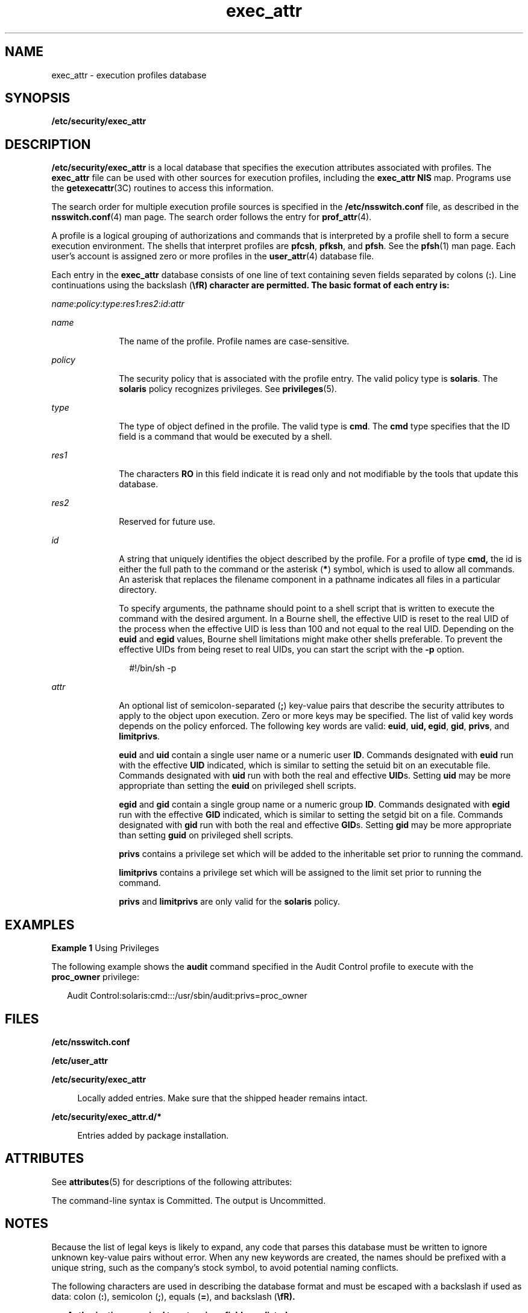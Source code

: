 '\" te
.\"  Copyright (c) 2006, 2011, Oracle and/or its affiliates. All rights reserved.
.TH exec_attr 4 "6 Jun 2011" "SunOS 5.11" "File Formats"
.SH NAME
exec_attr \- execution profiles database
.SH SYNOPSIS
.LP
.nf
\fB/etc/security/exec_attr\fR 
.fi

.SH DESCRIPTION
.sp
.LP
\fB/etc/security/exec_attr\fR is a local database that specifies the execution attributes associated with profiles. The \fBexec_attr\fR file can be used with other sources for execution profiles, including the \fBexec_attr\fR \fBNIS\fR map. Programs use the \fBgetexecattr\fR(3C) routines to access this information.
.sp
.LP
The search order for multiple execution profile sources is specified in the \fB/etc/nsswitch.conf\fR file, as described in the \fBnsswitch.conf\fR(4) man page. The search order follows the entry for \fBprof_attr\fR(4).
.sp
.LP
A profile is a logical grouping of authorizations and commands that is interpreted by a profile shell to form a secure execution environment. The shells that interpret profiles are \fBpfcsh\fR, \fBpfksh\fR, and \fBpfsh\fR. See the \fBpfsh\fR(1) man page. Each user's account is assigned zero or more profiles in the \fBuser_attr\fR(4) database file.
.sp
.LP
Each entry in the \fBexec_attr\fR database consists of one line of text containing seven fields separated by colons (\fB:\fR). Line continuations using the backslash (\fB\\fR) character are permitted. The basic format of each entry is:
.sp
.LP
\fIname\fR:\fIpolicy\fR:\fItype\fR:\fIres1\fR:\fIres2\fR:\fIid\fR:\fIattr\fR
.sp
.ne 2
.mk
.na
\fB\fIname\fR\fR
.ad
.RS 10n
.rt  
The name of the profile. Profile names are case-sensitive.
.RE

.sp
.ne 2
.mk
.na
\fB\fIpolicy\fR\fR
.ad
.RS 10n
.rt  
The security policy that is  associated  with  the profile entry. The valid policy type is \fBsolaris\fR. The  \fBsolaris\fR policy  recognizes privileges. See \fBprivileges\fR(5).
.RE

.sp
.ne 2
.mk
.na
\fB\fItype\fR\fR
.ad
.RS 10n
.rt  
The type of object defined in the  profile.  The valid type is \fBcmd\fR. The \fBcmd\fR type specifies that the ID  field  is a  command that would be executed by a shell.
.RE

.sp
.ne 2
.mk
.na
\fB\fIres1\fR\fR
.ad
.RS 10n
.rt  
The characters \fBRO\fR in this field indicate it is read only and not modifiable by the tools that update this database. 
.RE

.sp
.ne 2
.mk
.na
\fB\fIres2\fR\fR
.ad
.RS 10n
.rt  
Reserved for future use.
.RE

.sp
.ne 2
.mk
.na
\fB\fIid\fR\fR
.ad
.RS 10n
.rt  
A string that uniquely identifies the object described by the profile. For a profile of type \fBcmd,\fR the id is either the full path to the command or the asterisk (\fB*\fR) symbol, which is used to allow all commands. An asterisk that replaces the filename component in a pathname indicates all files in a particular directory.
.sp
To specify arguments, the pathname should point to a shell script that is written to execute the command with the desired argument. In a Bourne shell, the effective UID is reset to the real UID of the process when the effective UID is less than 100 and not equal to the real UID. Depending on the \fBeuid\fR and \fBegid\fR values, Bourne shell limitations might make other shells preferable. To prevent the effective UIDs from being reset to real UIDs, you can start the script with the \fB-p\fR option.
.sp
.in +2
.nf
#!/bin/sh -p
.fi
.in -2
.sp

.RE

.sp
.ne 2
.mk
.na
\fB\fIattr\fR\fR
.ad
.RS 10n
.rt  
An optional list of semicolon-separated (\fB;\fR) key-value pairs that describe the security attributes to apply to the object upon execution. Zero or more keys may be specified. The list of valid key words depends on the policy enforced. The following key words are valid: \fBeuid\fR, \fBuid,\fR \fBegid\fR, \fBgid\fR, \fBprivs\fR, and \fBlimitprivs\fR.
.sp
\fBeuid\fR and \fBuid\fR contain a single user name or a numeric user \fBID\fR. Commands designated with \fBeuid\fR run with the effective \fBUID\fR indicated, which is similar to setting the setuid bit on an executable file. Commands designated with \fBuid\fR run with both the real and effective \fBUID\fRs. Setting \fBuid\fR may be more appropriate than setting the \fBeuid\fR on privileged shell scripts.
.sp
\fBegid\fR and \fBgid\fR contain a single group name or a numeric group \fBID\fR. Commands designated with \fBegid\fR run with the effective \fBGID\fR indicated, which is similar to setting the setgid bit on a file. Commands designated with \fBgid\fR run with both the real and effective \fBGID\fRs. Setting \fBgid\fR may be more appropriate than setting \fBguid\fR on privileged shell scripts.
.sp
\fBprivs\fR contains a privilege set which will be added to the inheritable set prior to running the command.
.sp
\fBlimitprivs\fR contains a privilege set which will be assigned to the limit set prior to running the command.
.sp
\fBprivs\fR and \fBlimitprivs\fR are only valid for the \fBsolaris\fR policy.
.RE

.SH EXAMPLES
.LP
\fBExample 1 \fRUsing Privileges
.sp
.LP
The following example shows the \fBaudit\fR command specified in the Audit Control profile to execute with the \fBproc_owner\fR privilege:

.sp
.in +2
.nf
Audit Control:solaris:cmd:::/usr/sbin/audit:privs=proc_owner
.fi
.in -2
.sp

.SH FILES
.sp
.ne 2
.mk
.na
\fB\fB/etc/nsswitch.conf\fR\fR
.ad
.sp .6
.RS 4n
 
.RE

.sp
.ne 2
.mk
.na
\fB\fB/etc/user_attr\fR\fR
.ad
.sp .6
.RS 4n
 
.RE

.sp
.ne 2
.mk
.na
\fB\fB/etc/security/exec_attr\fR\fR
.ad
.sp .6
.RS 4n
Locally added entries. Make sure that the shipped header remains intact.
.RE

.sp
.ne 2
.mk
.na
\fB\fB/etc/security/exec_attr.d/*\fR\fR
.ad
.sp .6
.RS 4n
Entries added by package installation.
.RE

.SH ATTRIBUTES
.sp
.LP
See \fBattributes\fR(5) for descriptions of the following attributes:
.sp

.sp
.TS
tab() box;
cw(2.75i) |cw(2.75i) 
lw(2.75i) |lw(2.75i) 
.
ATTRIBUTE TYPEATTRIBUTE VALUE
_
Availabilitysystem/core-os
_
Interface StabilitySee below.
.TE

.sp
.LP
The command-line syntax is Committed. The output is Uncommitted.
.SH NOTES
.sp
.LP
Because the list of legal keys is likely to expand, any code that parses this database must be written to ignore unknown key-value pairs without error. When any new keywords are created, the names should be prefixed with a unique string, such as the company's stock symbol, to avoid potential naming conflicts.
.sp
.LP
The following characters are used in describing the database format and must be escaped with a backslash if used as data: colon (\fB:\fR), semicolon (\fB;\fR), equals (\fB=\fR), and backslash (\fB\\fR).
.sp
.in +2
.nf
Authorizations required to set various fields are listed:

name       profile name            solaris.profile.cmd.manage
policy     security policy         solaris.profile.cmd.manage
type       type of object defined  solaris.profile.cmd.manage
             in the profile
id full path of command            solaris.profile.cmd.manage
.fi
.in -2
.sp

.sp
.in +2
.nf
attr security attributes of the command

euid        euid of the command      solaris.profile.cmd.setuid
            process
uid         uid of the command       solaris.profile.cmd.setuid
            process
egid        egid of the command      solaris.group.assign/delegate
            process
gid         gid of the command       solaris.group.assign/delegate
            process
privs       privileges added to 
            the inheritable set of   solaris.privilege.assign/delegate
            privileges for the 
            command
limitprivs  privileges assigned to
            the limit set of         solaris.privilege.assign/delegate
            privileges for the 
            command
.fi
.in -2
.sp

.sp
.LP
The value of \fBlimitprivs\fR that can be set by an authorized user for a given command are limited to the \fBlimitprivs\fR privileges that are granted to the user.
.sp
.LP
The value of the \fBprivs\fR that can be set by an authorized user for a given command are limited to the \fBdefaultprivs\fR privileges granted to the user. 
.sp
.LP
The \fBsolaris.privilege.assign\fR authorization allows the authorized user to grant any privilege to a user. The \fBsolaris.privilege.delegate\fR allows the authorized user to grant privileges from the user's privilege sets. See \fBgroup\fR(4) for more information on \fBsolaris.group.assign/\fRdelegate. 
.SH SEE ALSO
.sp
.LP
\fBauths\fR(1), \fBprofiles\fR(1), \fBroles\fR(1), \fBsh\fR(1), \fBmakedbm\fR(1M), \fBgetauthattr\fR(3C), \fBgetexecattr\fR(3C), \fBgetprofattr\fR(3C), \fBgetuserattr\fR(3C), \fBkva_match\fR(3C), \fBauth_attr\fR(4), \fBgroup\fR(4), \fBprof_attr\fR(4), \fBuser_attr\fR(4), \fBattributes\fR(5), \fBprivileges\fR(5)
